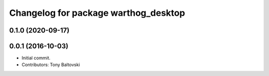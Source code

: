 ^^^^^^^^^^^^^^^^^^^^^^^^^^^^^^^^^^^^^
Changelog for package warthog_desktop
^^^^^^^^^^^^^^^^^^^^^^^^^^^^^^^^^^^^^

0.1.0 (2020-09-17)
------------------

0.0.1 (2016-10-03)
------------------
* Initial commit.
* Contributors: Tony Baltovski
